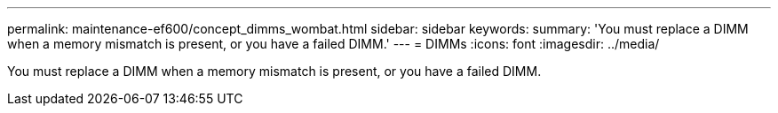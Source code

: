 ---
permalink: maintenance-ef600/concept_dimms_wombat.html
sidebar: sidebar
keywords: 
summary: 'You must replace a DIMM when a memory mismatch is present, or you have a failed DIMM.'
---
= DIMMs
:icons: font
:imagesdir: ../media/

[.lead]
You must replace a DIMM when a memory mismatch is present, or you have a failed DIMM.
